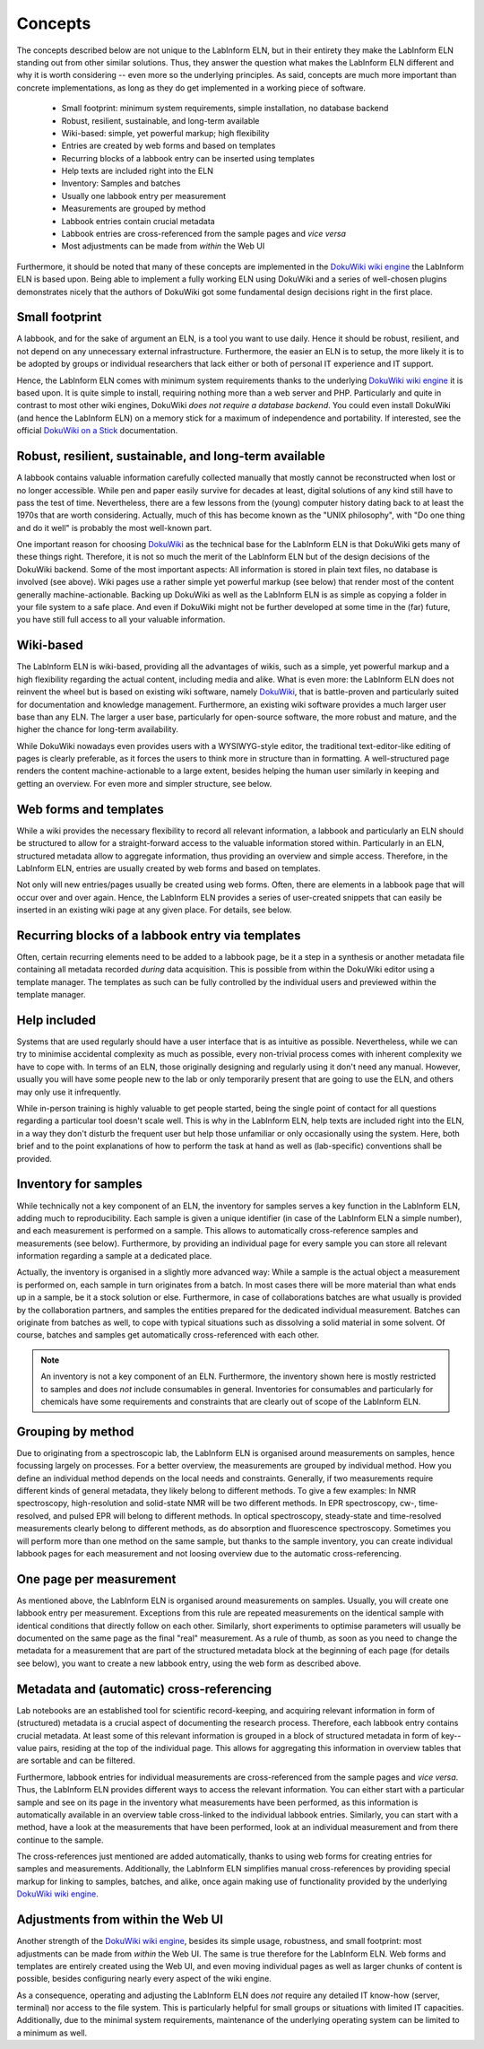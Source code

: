 ========
Concepts
========

The concepts described below are not unique to the LabInform ELN, but in their entirety they make the LabInform ELN standing out from other similar solutions. Thus, they answer the question what makes the LabInform ELN different and why it is worth considering -- even more so the underlying principles. As said, concepts are much more important than concrete implementations, as long as they do get implemented in a working piece of software.


  * Small footprint: minimum system requirements, simple installation, no database backend
  * Robust, resilient, sustainable, and long-term available
  * Wiki-based: simple, yet powerful markup; high flexibility
  * Entries are created by web forms and based on templates
  * Recurring blocks of a labbook entry can be inserted using templates
  * Help texts are included right into the ELN
  * Inventory: Samples and batches
  * Usually one labbook entry per measurement
  * Measurements are grouped by method
  * Labbook entries contain crucial metadata
  * Labbook entries are cross-referenced from the sample pages and *vice versa*
  * Most adjustments can be made from *within* the Web UI


Furthermore, it should be noted that many of these concepts are implemented in the `DokuWiki wiki engine <https://www.dokuwiki.org/>`_ the LabInform ELN is based upon. Being able to implement a fully working ELN using DokuWiki and a series of well-chosen plugins demonstrates nicely that the authors of DokuWiki got some fundamental design decisions right in the first place.


Small footprint
===============

A labbook, and for the sake of argument an ELN, is a tool you want to use daily. Hence it should be robust, resilient, and not depend on any unnecessary external infrastructure. Furthermore, the easier an ELN is to setup, the more likely it is to be adopted by groups or individual researchers that lack either or both of personal IT experience and IT support.

Hence, the LabInform ELN comes with minimum system requirements thanks to the underlying `DokuWiki wiki engine <https://www.dokuwiki.org/>`_ it is based upon. It is quite simple to install, requiring nothing more than a web server and PHP. Particularly and quite in contrast to most other wiki engines, DokuWiki *does not require a database backend*. You could even install DokuWiki (and hence the LabInform ELN) on a memory stick for a maximum of independence and portability. If interested, see the official `DokuWiki on a Stick <https://www.dokuwiki.org/install:dokuwiki_on_a_stick>`_ documentation.


Robust, resilient, sustainable, and long-term available
=======================================================

A labbook contains valuable information carefully collected manually that mostly cannot be reconstructed when lost or no longer accessible. While pen and paper easily survive for decades at least, digital solutions of any kind still have to pass the test of time. Nevertheless, there are a few lessons from the (young) computer history dating back to at least the 1970s that are worth considering. Actually, much of this has become known as the "UNIX philosophy", with "Do one thing and do it well" is probably the most well-known part.

One important reason for choosing `DokuWiki <https://www.dokuwiki.org/>`_ as the technical base for the LabInform ELN is that DokuWiki gets many of these things right. Therefore, it is not so much the merit of the LabInform ELN but of the design decisions of the DokuWiki backend. Some of the most important aspects: All information is stored in plain text files, no database is involved (see above). Wiki pages use a rather simple yet powerful markup (see below) that render most of the content generally machine-actionable. Backing up DokuWiki as well as the LabInform ELN is as simple as copying a folder in your file system to a safe place. And even if DokuWiki might not be further developed at some time in the (far) future, you have still full access to all your valuable information.


Wiki-based
==========

The LabInform ELN is wiki-based, providing all the advantages of wikis, such as a simple, yet powerful markup and a high flexibility regarding the actual content, including media and alike. What is even more: the LabInform ELN does not reinvent the wheel but is based on existing wiki software, namely `DokuWiki <https://www.dokuwiki.org/>`_, that is battle-proven and particularly suited for documentation and knowledge management. Furthermore, an existing wiki software provides a much larger user base than any ELN. The larger a user base, particularly for open-source software, the more robust and mature, and the higher the chance for long-term availability.

While DokuWiki nowadays even provides users with a WYSIWYG-style editor, the traditional text-editor-like editing of pages is clearly preferable, as it forces the users to think more in structure than in formatting. A well-structured page renders the content machine-actionable to a large extent, besides helping the human user similarly in keeping and getting an overview. For even more and simpler structure, see below.


Web forms and templates
=======================

While a wiki provides the necessary flexibility to record all relevant information, a labbook and particularly an ELN should be structured to allow for a straight-forward access to the valuable information stored within. Particularly in an ELN, structured metadata allow to aggregate information, thus providing an overview and simple access. Therefore, in the LabInform ELN, entries are usually created by web forms and based on templates.

Not only will new entries/pages usually be created using web forms. Often, there are elements in a labbook page that will occur over and over again. Hence, the LabInform ELN provides a series of user-created snippets that can easily be inserted in an existing wiki page at any given place. For details, see below.


Recurring blocks of a labbook entry via templates
=================================================

Often, certain recurring elements need to be added to a labbook page, be it a step in a synthesis or another metadata file containing all metadata recorded *during* data acquisition. This is possible from within the DokuWiki editor using a template manager. The templates as such can be fully controlled by the individual users and previewed within the template manager.


Help included
=============

Systems that are used regularly should have a user interface that is as intuitive as possible. Nevertheless, while we can try to minimise accidental complexity as much as possible, every non-trivial process comes with inherent complexity we have to cope with. In terms of an ELN, those originally designing and regularly using it don't need any manual. However, usually you will have some people new to the lab or only temporarily present that are going to use the ELN, and others may only use it infrequently.

While in-person training is highly valuable to get people started, being the single point of contact for all questions regarding a particular tool doesn't scale well. This is why in the LabInform ELN, help texts are included right into the ELN, in a way they don't disturb the frequent user but help those unfamiliar or only occasionally using the system. Here, both brief and to the point explanations of how to perform the task at hand as well as (lab-specific) conventions shall be provided.


Inventory for samples
=====================

While technically not a key component of an ELN, the inventory for samples serves a key function in the LabInform ELN, adding much to reproducibility. Each sample is given a unique identifier (in case of the LabInform ELN a simple number), and each measurement is performed on a sample. This allows to automatically cross-reference samples and measurements (see below). Furthermore, by providing an individual page for every sample you can store all relevant information regarding a sample at a dedicated place.

Actually, the inventory is organised in a slightly more advanced way: While a sample is the actual object a measurement is performed on, each sample in turn originates from a batch. In most cases there will be more material than what ends up in a sample, be it a stock solution or else. Furthermore, in case of collaborations batches are what usually is provided by the collaboration partners, and samples the entities prepared for the dedicated individual measurement. Batches can originate from batches as well, to cope with typical situations such as dissolving a solid material in some solvent. Of course, batches and samples get automatically cross-referenced with each other.


.. note::
    An inventory is not a key component of an ELN. Furthermore, the inventory shown here is mostly restricted to samples and does *not* include consumables in general. Inventories for consumables and particularly for chemicals have some requirements and constraints that are clearly out of scope of the LabInform ELN.


Grouping by method
==================

Due to originating from a spectroscopic lab, the LabInform ELN is organised around measurements on samples, hence focussing largely on processes. For a better overview, the measurements are grouped by individual method. How you define an individual method depends on the local needs and constraints. Generally, if two measurements require different kinds of general metadata, they likely belong to different methods. To give a few examples: In NMR spectroscopy, high-resolution and solid-state NMR will be two different methods. In EPR spectroscopy, cw-, time-resolved, and pulsed EPR will belong to different methods. In optical spectroscopy, steady-state and time-resolved measurements clearly belong to different methods, as do absorption and fluorescence spectroscopy. Sometimes you will perform more than one method on the same sample, but thanks to the sample inventory, you can create individual labbook pages for each measurement and not loosing overview due to the automatic cross-referencing.


One page per measurement
========================

As mentioned above, the LabInform ELN is organised around measurements on samples. Usually, you will create one labbook entry per measurement. Exceptions from this rule are repeated measurements on the identical sample with identical conditions that directly follow on each other. Similarly, short experiments to optimise parameters will usually be documented on the same page as the final "real" measurement. As a rule of thumb, as soon as you need to change the metadata for a measurement that are part of the structured metadata block at the beginning of each page (for details see below), you want to create a new labbook entry, using the web form as described above.


Metadata and (automatic) cross-referencing
==========================================

Lab notebooks are an established tool for scientific record-keeping, and acquiring relevant information in form of (structured) metadata is a crucial aspect of documenting the research process. Therefore, each labbook entry contains crucial metadata. At least some of this relevant information is grouped in a block of structured metadata in form of key--value pairs, residing at the top of the individual page. This allows for aggregating this information in overview tables that are sortable and can be filtered.

Furthermore, labbook entries for individual measurements are cross-referenced from the sample pages and *vice versa*. Thus, the LabInform ELN provides different ways to access the relevant information. You can either start with a particular sample and see on its page in the inventory what measurements have been performed, as this information is automatically available in an overview table cross-linked to the individual labbook entries. Similarly, you can start with a method, have a look at the measurements that have been performed, look at an individual measurement and from there continue to the sample.

The cross-references just mentioned are added automatically, thanks to using web forms for creating entries for samples and measurements. Additionally, the LabInform ELN simplifies manual cross-references by providing special markup for linking to samples, batches, and alike, once again making use of functionality provided by the underlying `DokuWiki wiki engine <https://www.dokuwiki.org/>`_.


Adjustments from within the Web UI
==================================

Another strength of the `DokuWiki wiki engine <https://www.dokuwiki.org/>`_, besides its simple usage, robustness, and small footprint: most adjustments can be made from *within* the Web UI. The same is true therefore for the LabInform ELN. Web forms and templates are entirely created using the Web UI, and even moving individual pages as well as larger chunks of content is possible, besides configuring nearly every aspect of the wiki engine.

As a consequence, operating and adjusting the LabInform ELN does *not* require any detailed IT know-how (server, terminal) nor access to the file system. This is particularly helpful for small groups or situations with limited IT capacities. Additionally, due to the minimal system requirements, maintenance of the underlying operating system can be limited to a minimum as well.

